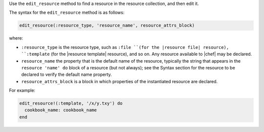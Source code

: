 .. The contents of this file may be included in multiple topics (using the includes directive).
.. The contents of this file should be modified in a way that preserves its ability to appear in multiple topics.


Use the ``edit_resource`` method to find a resource in the resource collection, and then edit it.

The syntax for the ``edit_resource`` method is as follows:

.. code-block:: ruby

   edit_resource(:resource_type, 'resource_name', resource_attrs_block)

where:

* ``:resource_type`` is the resource type, such as ``:file ``(for the |resource file| resource), ``:template`` (for the |resource template| resource), and so on. Any resource available to |chef| may be declared.
* ``resource_name`` the property that is the default name of the resource, typically the string that appears in the ``resource 'name' do`` block of a resource (but not always); see the Syntax section for the resource to be declared to verify the default name property.
* ``resource_attrs_block`` is a block in which properties of the instantiated resource are declared.

For example:

.. code-block:: ruby

   edit_resource!(:template, '/x/y.txy') do
     cookbook_name: cookbook_name
   end
